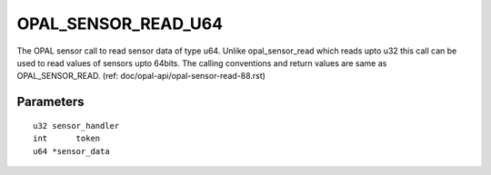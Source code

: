 OPAL_SENSOR_READ_U64
====================

The OPAL sensor call to read sensor data of type u64. Unlike
opal_sensor_read which reads upto u32 this call can be used to
read values of sensors upto 64bits. The calling conventions and
return values are same as OPAL_SENSOR_READ.
(ref: doc/opal-api/opal-sensor-read-88.rst)

Parameters
----------
::

	u32 sensor_handler
	int	 token
	u64 *sensor_data
